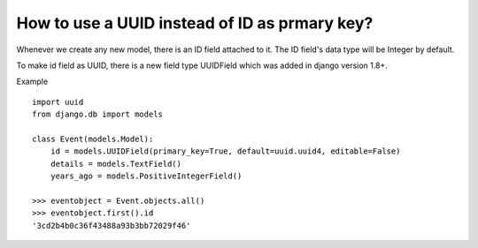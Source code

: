 How to use a UUID instead of ID as prmary key?
++++++++++++++++++++++++++++++++++++++++++++++++++

Whenever we create any new model, there is an ID field attached to it. The ID field's data type will be Integer by default.

To make id field as UUID, there is a new field type UUIDField which was added in django version 1.8+.

Example ::

    import uuid
    from django.db import models

    class Event(models.Model):
        id = models.UUIDField(primary_key=True, default=uuid.uuid4, editable=False)
        details = models.TextField()
        years_ago = models.PositiveIntegerField()

    >>> eventobject = Event.objects.all()
    >>> eventobject.first().id
    '3cd2b4b0c36f43488a93b3bb72029f46'